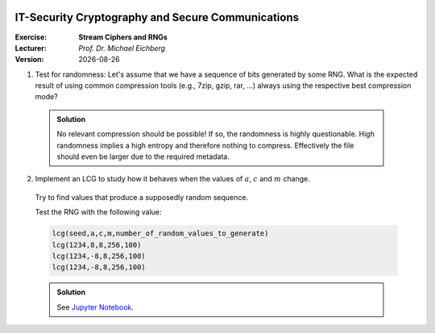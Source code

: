 .. meta:: 
    :author: Michael Eichberg
    :keywords: exercise, stream ciphers, random number generators

.. |date| date::

.. image:: logo.png
    :align: right


IT-Security Cryptography and Secure Communications
==================================================
    
:Exercise: **Stream Ciphers and RNGs**
:Lecturer: *Prof. Dr. Michael Eichberg*
:Version: |date|


1) Test for randomness: Let's assume that we have a sequence of bits generated by some RNG. What is the expected result of using common compression tools (e.g., 7zip, gzip, rar, ...) always using the respective best compression mode?

  .. admonition:: Solution
    
     No relevant compression should be possible! If so, the randomness is highly questionable. High randomness implies a high entropy and therefore nothing to compress. Effectively the file should even be larger due to the required metadata.

2) Implement an LCG to study how it behaves when the values of :math:`a`, :math:`c` and :math:`m` change. 

  Try to find values that produce a supposedly random sequence.

  Test the RNG with the following value:

  .. code:: pseudocode

    lcg(seed,a,c,m,number_of_random_values_to_generate)
    lcg(1234,8,8,256,100)
    lcg(1234,-8,8,256,100)
    lcg(1234,-8,8,256,100)

  .. admonition:: Solution

    See `Jupyter Notebook <https://github.com/Delors/Course_W3M20014/blob/main/7-stream_ciphers.ipynb>`__.


